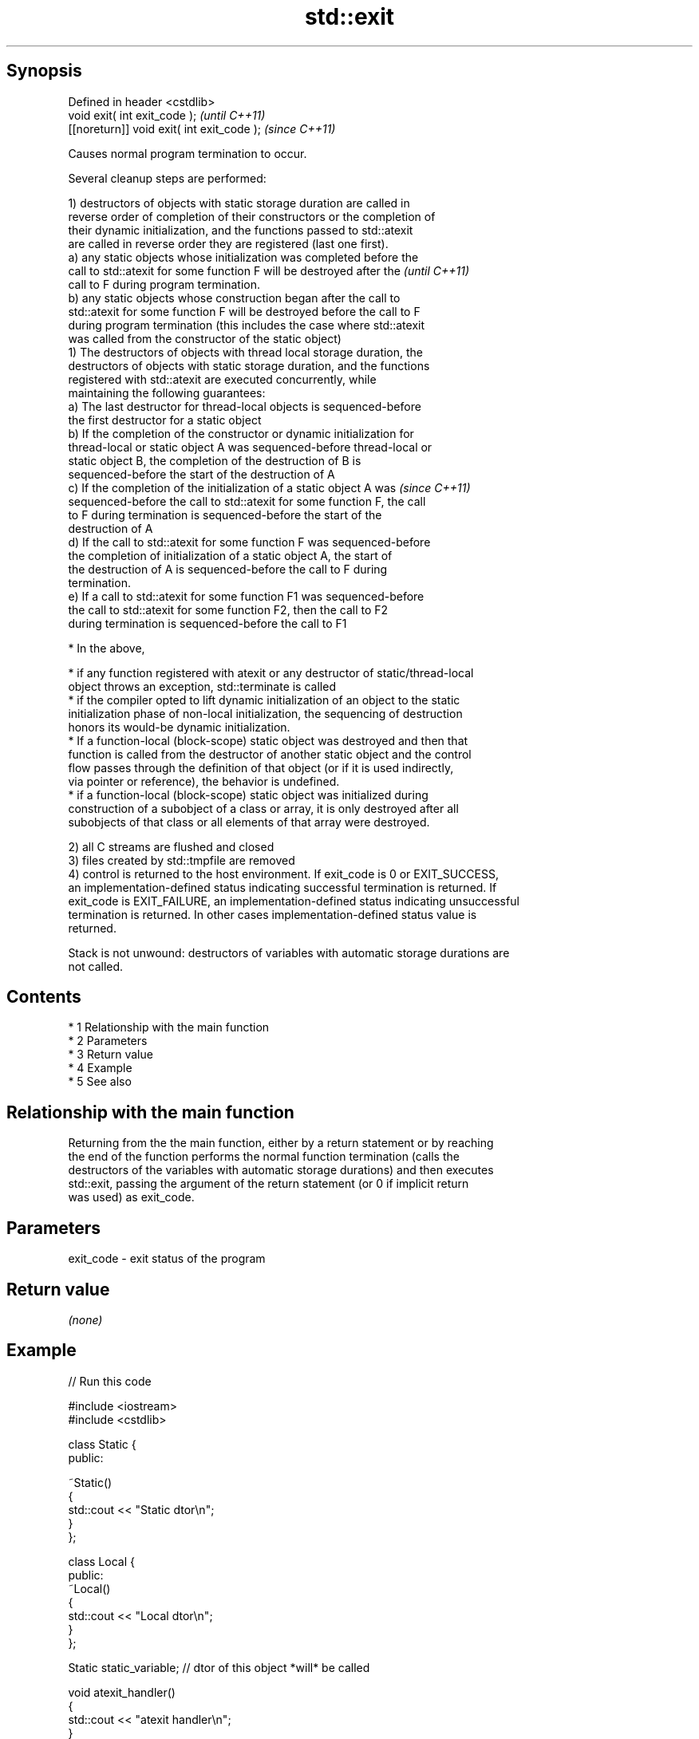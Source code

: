 .TH std::exit 3 "Apr 19 2014" "1.0.0" "C++ Standard Libary"
.SH Synopsis
   Defined in header <cstdlib>
   void exit( int exit_code );               \fI(until C++11)\fP
   [[noreturn]] void exit( int exit_code );  \fI(since C++11)\fP

   Causes normal program termination to occur.

   Several cleanup steps are performed:

   1) destructors of objects with static storage duration are called in
   reverse order of completion of their constructors or the completion of
   their dynamic initialization, and the functions passed to std::atexit
   are called in reverse order they are registered (last one first).
   a) any static objects whose initialization was completed before the
   call to std::atexit for some function F will be destroyed after the    \fI(until C++11)\fP
   call to F during program termination.
   b) any static objects whose construction began after the call to
   std::atexit for some function F will be destroyed before the call to F
   during program termination (this includes the case where std::atexit
   was called from the constructor of the static object)
   1) The destructors of objects with thread local storage duration, the
   destructors of objects with static storage duration, and the functions
   registered with std::atexit are executed concurrently, while
   maintaining the following guarantees:
   a) The last destructor for thread-local objects is sequenced-before
   the first destructor for a static object
   b) If the completion of the constructor or dynamic initialization for
   thread-local or static object A was sequenced-before thread-local or
   static object B, the completion of the destruction of B is
   sequenced-before the start of the destruction of A
   c) If the completion of the initialization of a static object A was    \fI(since C++11)\fP
   sequenced-before the call to std::atexit for some function F, the call
   to F during termination is sequenced-before the start of the
   destruction of A
   d) If the call to std::atexit for some function F was sequenced-before
   the completion of initialization of a static object A, the start of
   the destruction of A is sequenced-before the call to F during
   termination.
   e) If a call to std::atexit for some function F1 was sequenced-before
   the call to std::atexit for some function F2, then the call to F2
   during termination is sequenced-before the call to F1

     * In the above,

     * if any function registered with atexit or any destructor of static/thread-local
       object throws an exception, std::terminate is called
     * if the compiler opted to lift dynamic initialization of an object to the static
       initialization phase of non-local initialization, the sequencing of destruction
       honors its would-be dynamic initialization.
     * If a function-local (block-scope) static object was destroyed and then that
       function is called from the destructor of another static object and the control
       flow passes through the definition of that object (or if it is used indirectly,
       via pointer or reference), the behavior is undefined.
     * if a function-local (block-scope) static object was initialized during
       construction of a subobject of a class or array, it is only destroyed after all
       subobjects of that class or all elements of that array were destroyed.

   2) all C streams are flushed and closed
   3) files created by std::tmpfile are removed
   4) control is returned to the host environment. If exit_code is 0 or EXIT_SUCCESS,
   an implementation-defined status indicating successful termination is returned. If
   exit_code is EXIT_FAILURE, an implementation-defined status indicating unsuccessful
   termination is returned. In other cases implementation-defined status value is
   returned.

   Stack is not unwound: destructors of variables with automatic storage durations are
   not called.

.SH Contents

     * 1 Relationship with the main function
     * 2 Parameters
     * 3 Return value
     * 4 Example
     * 5 See also

.SH Relationship with the main function

   Returning from the the main function, either by a return statement or by reaching
   the end of the function performs the normal function termination (calls the
   destructors of the variables with automatic storage durations) and then executes
   std::exit, passing the argument of the return statement (or 0 if implicit return
   was used) as exit_code.

.SH Parameters

   exit_code - exit status of the program

.SH Return value

   \fI(none)\fP

.SH Example

   
// Run this code

 #include <iostream>
 #include <cstdlib>

 class Static {
 public:

     ~Static()
     {
         std::cout << "Static dtor\\n";
     }
 };

 class Local {
 public:
     ~Local()
     {
         std::cout << "Local dtor\\n";
     }
 };

 Static static_variable; // dtor of this object *will* be called

 void atexit_handler()
 {
     std::cout << "atexit handler\\n";
 }

 int main()
 {
     Local local_variable; // dtor of this object will *not* be called
     const int result = std::atexit(atexit_handler); // handler will be called

     if (result != 0) {
         std::cerr << "atexit registration failed\\n";
         return EXIT_FAILURE;
     }

     std::cout << "test\\n";
     std::exit(EXIT_FAILURE);
 }

.SH Output:

 test
 atexit handler
 Static dtor

.SH See also

   abort      causes abnormal program termination (without cleaning up)
              \fI(function)\fP
   atexit     registers a function to be called on std::exit() invocation
              \fI(function)\fP
   quick_exit causes normal program termination without completely cleaning up
   \fI(C++11)\fP    \fI(function)\fP
   C documentation for
   exit
